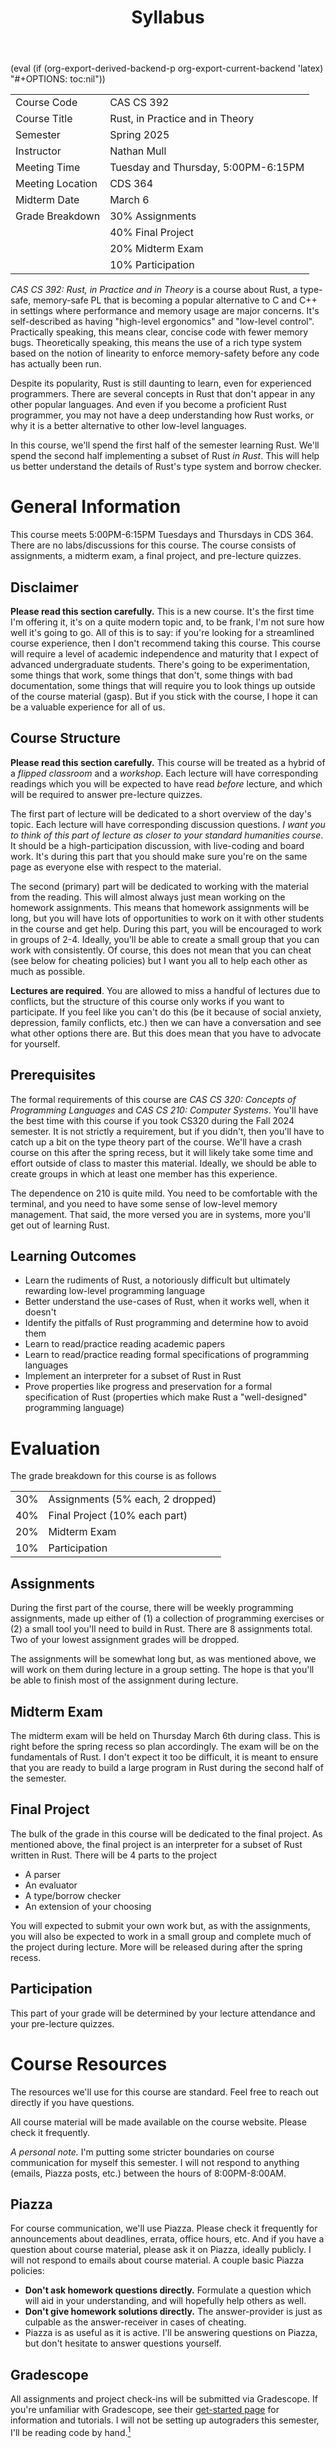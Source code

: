 #+title: Syllabus
#+author: Nathan Mull

#+MACRO: options (eval (if (org-export-derived-backend-p org-export-current-backend 'latex) "#+OPTIONS: toc:nil"))
#+OPTIONS: html-style:nil H:2 author:nil date:nil num:nil
{{{options}}}

#+LATEX_COMPILER: lualatex
#+LATEX_HEADER: \usepackage[headermark={CAS CS 392: Rust, in Practice and in Theory}]{nmmfancy}
#+LATEX: \thispagestyle{firstpage}

#+HTML_HEAD: <link rel="stylesheet" type="text/css" href="../myStyle.css" />
#+HTML_LINK_HOME: ../index.html

#+ATTR_LATEX: :align |l|l|
|------------------+-------------------------------------|
| Course Code      | CAS CS 392                          |
| Course Title     | Rust, in Practice and in Theory     |
| Semester         | Spring 2025                         |
| Instructor       | Nathan Mull                         |
| Meeting Time     | Tuesday and Thursday, 5:00PM-6:15PM |
| Meeting Location | CDS 364                             |
| Midterm Date     | March 6                             |
| Grade Breakdown  | 30% Assignments                     |
|                  | 40% Final Project                   |
|                  | 20% Midterm Exam                    |
|                  | 10% Participation                   |
|------------------+-------------------------------------|
#+LATEX: \bigskip


#+LATEX: \noindent
/CAS CS 392: Rust, in Practice and in Theory/ is a course about Rust,
a type-safe, memory-safe PL that is becoming a popular alternative to
C and C++ in settings where performance and memory usage are major
concerns.  It's self-described as having "high-level ergonomics" and
"low-level control". Practically speaking, this means clear, concise
code with fewer memory bugs.  Theoretically speaking, this means the
use of a rich type system based on the notion of linearity to enforce
memory-safety before any code has actually been run.

Despite its popularity, Rust is still daunting to learn, even for
experienced programmers.  There are several concepts in Rust that
don't appear in any other popular languages.  And even if you become a
proficient Rust programmer, you may not have a deep understanding how
Rust works, or why it is a better alternative to other low-level
languages.

In this course, we'll spend the first half of the semester learning
Rust.  We'll spend the second half implementing a subset of Rust /in
Rust/.  This will help us better understand the details of Rust's type
system and borrow checker.

* General Information

This course meets 5:00PM-6:15PM Tuesdays and Thursdays in CDS 364.
There are no labs/discussions for this course.  The course consists of
assignments, a midterm exam, a final project, and pre-lecture quizzes.

** Disclaimer

*Please read this section carefully.* This is a new course.  It's the
first time I'm offering it, it's on a quite modern topic and, to be
frank, I'm not sure how well it's going to go.  All of this is to say:
if you're looking for a streamlined course experience, then I don't
recommend taking this course.  This course will require a level of
academic independence and maturity that I expect of advanced
undergraduate students.  There's going to be experimentation, some
things that work, some things that don't, some things with bad
documentation, some things that will require you to look things up
outside of the course material (gasp).  But if you stick with the
course, I hope it can be a valuable experience for all of us.

** Course Structure

*Please read this section carefully.* This course will be treated as a
hybrid of a /flipped classroom/ and a /workshop/.  Each lecture will
have corresponding readings which you will be expected to have read
/before/ lecture, and which will be required to answer pre-lecture
quizzes.

The first part of lecture will be dedicated to a short overview of the
day's topic.  Each lecture will have corresponding discussion
questions.  /I want you to think of this part of lecture as closer to
your standard humanities course/.  It should be a high-participation
discussion, with live-coding and board work.  It's during this part
that you should make sure you're on the same page as everyone else
with respect to the material.

The second (primary) part will be dedicated to working with the
material from the reading.  This will almost always just mean working
on the homework assignments.  This means that homework assignments
will be long, but you will have lots of opportunities to work on it
with other students in the course and get help.  During this part, you
will be encouraged to work in groups of 2-4.  Ideally, you'll be able
to create a small group that you can work with consistently.  Of
course, this does not mean that you can cheat (see below for cheating
policies) but I want you all to help each other as much as possible.

*Lectures are required*.  You are allowed to miss a handful of
lectures due to conflicts, but the structure of this course only works
if you want to participate.  If you feel like you can't do this (be it
because of social anxiety, depression, family conflicts, etc.) then we
can have a conversation and see what other options there are.  But
this does mean that you have to advocate for yourself.

** Prerequisites

The formal requirements of this course are /CAS CS 320: Concepts of
Programming Languages/ and /CAS CS 210: Computer Systems/.  You'll
have the best time with this course if you took CS320 during the Fall
2024 semester.  It is not strictly a requirement, but if you didn't,
then you'll have to catch up a bit on the type theory part of the
course. We'll have a crash course on this after the spring recess, but
it will likely take some time and effort outside of class to master
this material.  Ideally, we should be able to create groups in which
at least one member has this experience.

The dependence on 210 is quite mild.  You need to be comfortable with
the terminal, and you need to have some sense of low-level memory
management.  That said, the more versed you are in systems, more
you'll get out of learning Rust.

** Learning Outcomes

+ Learn the rudiments of Rust, a notoriously difficult but ultimately
  rewarding low-level programming language
+ Better understand the use-cases of Rust, when it works well, when it
  doesn't
+ Identify the pitfalls of Rust programming and determine how to avoid them
+ Learn to read/practice reading academic papers
+ Learn to read/practice reading formal specifications of programming languages
+ Implement an interpreter for a subset of Rust in Rust
+ Prove properties like progress and preservation for a formal
  specification of Rust (properties which make Rust a "well-designed"
  programming language)

* Evaluation
The grade breakdown for this course is as follows

#+ATTR_LATEX: :align |l|l|
|-----+----------------------------------|
| 30% | Assignments (5% each, 2 dropped) |
| 40% | Final Project (10% each part)    |
| 20% | Midterm Exam                     |
| 10% | Participation                    |
|-----+----------------------------------|

** Assignments

During the first part of the course, there will be weekly programming
assignments, made up either of (1) a collection of programming
exercises or (2) a small tool you'll need to build in Rust.  There are
8 assignments total.  Two of your lowest assignment grades will be
dropped.

The assignments will be somewhat long but, as was mentioned above, we
will work on them during lecture in a group setting.  The hope is that
you'll be able to finish most of the assignment during lecture.

** Midterm Exam

The midterm exam will be held on Thursday March 6th during class.
This is right before the spring recess so plan accordingly.  The exam
will be on the fundamentals of Rust.  I don't expect it too be
difficult, it is meant to ensure that you are ready to build a large
program in Rust during the second half of the semester.

** Final Project

The bulk of the grade in this course will be dedicated to the final
project.  As mentioned above, the final project is an interpreter for
a subset of Rust written in Rust.  There will be 4 parts to the
project

+ A parser
+ An evaluator
+ A type/borrow checker
+ An extension of your choosing

#+LATEX: \noindent
You will expected to submit your own work but, as with the
assignments, you will also be expected to work in a small group and
complete much of the project during lecture.  More will be released
during after the spring recess.

** Participation
This part of your grade will be determined by your lecture attendance
and your pre-lecture quizzes.
* Course Resources

The resources we'll use for this course are standard.  Feel free to
reach out directly if you have questions.

All course material will be made available on the course website.
Please check it frequently.

/A personal note./ I'm putting some stricter boundaries on course
communication for myself this semester.  I will not respond to
anything (emails, Piazza posts, etc.) between the hours of
8:00PM-8:00AM.

** Piazza

For course communication, we'll use Piazza.  Please check it
frequently for announcements about deadlines, errata, office hours,
etc.  And if you have a question about course material, please ask it
on Piazza, ideally publicly.  I will not respond to emails about
course material.  A couple basic Piazza policies:


+ *Don't ask homework questions directly.* Formulate a question which
  will aid in your understanding, and will hopefully help others as
  well.
+ *Don't give homework solutions directly.* The answer-provider is
  just as culpable as the answer-receiver in cases of cheating.
+ Piazza is as useful as it is active. I'll be answering questions on
  Piazza, but don't hesitate to answer questions yourself.

** Gradescope

All assignments and project check-ins will be submitted via
Gradescope.  If you're unfamiliar with Gradescope, see their
[[https://www.gradescope.com/get_started][get-started page]] for information and tutorials.  I will not be setting
up autograders this semester, I'll be reading code by hand.[fn::So, in
particular, don't give my bullsh** code.  If I feel like you code was
generated, it will be investigated for cheating.]

* Policies
** Collaboration
As mentioned above, there's going to be a lot of group work in this
course.  My collaboration policy is pretty simple: work in groups,
talk about solutions, but *never* send someone your work, copy-paste
your work, or let someone copy your work.  I will be checking for
code-similarity, and notable cases will be investigated.  If you
collaborate with someone you *must* cite this in your own work.  See
the next section for more details.

** Academic Integrity

Please read the BU's [[https://www.bu.edu/academics/policies/academic-conduct-code/][academic conduct code]]. This is taken very
seriously at BU and I take it seriously in the courses I teach.

If you work with others, consult materials found on the Internet, or
use an AI assistant, you should cite your sources.  This is a useful
skill in any setting, and so I recommend being as conservative as
possible regarding what you cite.  In any assignment, these *citations
should appear next to every corresponding problem* (in comments if the
submission is code). Some examples:

+ I discussed problem 1 and 2 with Leah Smith. She helped me understand X
  and Y aspects of the problem
+ I saw the stack overflow post
  /stackoverflow.com/questions/6681284/python-numpy-arrays/ which
  informed my solution
+ I helped Zihan Guo with problem 4. I told them to try using X
+ I asked chatGPT "what's the largest eigenvalue of this matrix?" but
  asked it not to show me how to solve for it
+ Group-programmed this with Leslie Diggs and then wrote my own
  solution

It can be tricky determining when a citation is necessary.  When in
doubt, err on the side of longer, more descriptive citations.  And
again, *all parties are culpable*.  Those who share their work with
others (this includes sending files and screen sharing) receive the
same attention as those who use that work.  Please email me
immediately if you are unsure about a particular situation.

The line between collaboration, abuse of online resources, and
misconduct has become incredibly blurry, and cases are becoming more
difficult to navigate. There are obvious prohibitions:

+ Don't share your solutions with anyone else
+ Don't use the solutions of other students
+ Don't ask homework questions online on sites like Stack Overflow
+ Don't ask an AI assistant for a solution to a homework question
+ Don't consult a solution posted online, even to verify your own

It would be unreasonable to believe that these things never happen, or
that I can recognize every case that it happens.  But I have to depend
on the integrity of all my students, which also means that I have to
take seriously cases of academic misconduct if they do unfortunately
come up.  Use your best judgment and remember:

+ I care about your success in this course.  I provide a number of
  avenues to ask for help, please use them
+ You will have to answer questions on exams without external aids
  (and in interviews when you apply for a job)
+ If you don't know how to start thinking about a problem, /it's okay
  to ask for pointers on how to start/ in office hours and Piazza.  I
  can't give you any part of the answer, but I may be able to put you
  in the right direction
+ We have safe-guards (like dropped homework assignments) in the case
  you are unable to complete an assignment

** Disability Statement
If you require disability accommodations, please contact me as soon as
possible.  You should provide me with the appropriate documentation,
available though BU's [[https://www.bu.edu/disability/][Disability and Access Services]].  If there's a
policy you see that I'm failing to comply with, please reach out with
suggestions.  And if you'd like accommodations that are not covered by
existing services or policies, feel free to contact me and we can see
what we can do.  I want everyone to feel able to fully participate in
the course.

** Diversity Statement
My aim is to present material in a way that respects the diversity of
the student body.  If I fail to do this, please make me aware.  Any
suggestions are welcomed and appreciated.  I also expect students
taking any course of mine to appreciate and respect the unique
opportunity they have to participate in a diverse student body.

** Sexual Misconduct
Please read BU's [[https://www.bu.edu/policies/sexual-misconduct-title-ix-hr/][Sexual Misconduct Policy]] and review the entire page
for information about talking to someone confidentially about
experiences of sexual misconduct, filing a report, and any other
relevant information.  Above all, you should feel safe, and able to be
productive.  If this is not the case, please reach out to me or
someone else immediately.

The university is legally obligated to investigate reports of sexual
misconduct, and therefore it cannot guarantee the confidentiality of a
report, but it will consider a request for confidentiality and respect
it to the extent possible.  I am also required to report incidents of
sexual misconduct and *cannot guarantee confidentiality*.  I must
provide our Title IX coordinator with relevant details such as the
names of those involved in the incident.

** A Comment on Generative AI
We're going to be talking about the role of AI assistants in education
for the next decade, and the truth is that no one knows at this moment
what we're going to do about it.  You are the first generation that
this is impacting, and not just in college, but likely when you leave
as well.

This can be a good thing.  You have the ability to shape your
relationship with these tools (even if that means you choose not to
use them, or even to fight against their use).  But as this is
happening, we still need to run courses at universities.

It would be drastic for me to prohibit the use of AI assistants, but
they *should not be used to solve homework assignments directly*.
I've seen some very powerful and creative ways that they have been
used to aid learning.  Some ideas:

+ Ask explicitly for the solution not to be given
+ Ask about high-level ideas, like analogies or mnemonics
+ Ask for explanations about how code works, or why a piece of code is
  not working

If you have any other suggestions please let me know.  The point is,
it's possible to use these tools in productive ways.  Remember,
*they're not perfect*, they can be wrong, it can sometimes be easy to
tell when a solution was produced by an AI assistant, and you won't
have access to them in exams.

* Student Resources

There are so many BU resources that it can sometimes be overwhelming.
Here's a small list of the ones I think are important to know about,
and I'll just add: if you're struggling in this course due to
personal/health conditions, I can't guarantee I can help, but if
you're comfortable reaching out, feel free to send me an email and I
can see if I can point you towards the correct resources.  If you're
not comfortable reaching out to me, that's okay too, hopefully this
list can help you find what you need.  Also, keep in mind you can post
anonymously on Piazza if you want to ask for help without including
your name, and I can do my best to help.

+ [[http://bu.edu/disability/][Disability and Access Services]]
+ [[https://www.bu.edu/shs/][Student Health Services]]
  + [[https://www.bu.edu/shs/wellness/][Health Promotion and Prevention]]
  + [[https://www.bu.edu/shs/behavioral-medicine/][Behavioral Medicine]]
  + [[https://www.bu.edu/shs/sarp/][SARP]]
+ [[https://www.bu.edu/advising/educational-resource-center/][Educational Resources Center]]
+ [[https://www.bu.edu/isso/][International Students & Scholars Office]]
